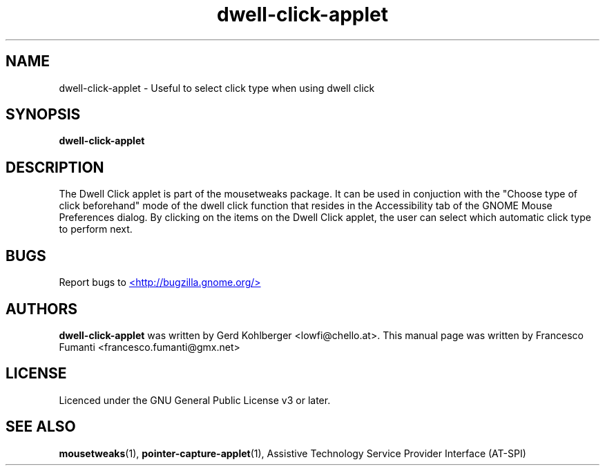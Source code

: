 .TH "dwell-click-applet" 1
.SH NAME
dwell-click-applet \- Useful to select click type when using dwell click
.SH SYNOPSIS
.B dwell\-click\-applet
.SH DESCRIPTION
The Dwell Click applet is part of the mousetweaks package. It can be used in conjuction with the "Choose type of click beforehand" mode of the dwell click function that resides in the Accessibility tab of the GNOME Mouse Preferences dialog. By clicking on the items on the Dwell Click applet, the user can select which automatic click type to perform next.
.SH BUGS
Report bugs to
.UR http://bugzilla.gnome.org/
<http://bugzilla.gnome.org/>
.UE
.SH AUTHORS
.B dwell\-click\-applet
was written by Gerd Kohlberger <lowfi@chello.at>. This manual page was written by Francesco Fumanti <francesco.fumanti@gmx.net>
.SH LICENSE
Licenced under the GNU General Public License v3 or later.
.SH SEE ALSO
.BR "mousetweaks" (1),
.BR "pointer\-capture\-applet" (1),
Assistive Technology Service Provider Interface (AT\-SPI)
